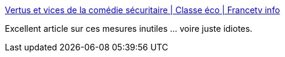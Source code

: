 :jbake-type: post
:jbake-status: published
:jbake-title: Vertus et vices de la comédie sécuritaire | Classe éco | Francetv info
:jbake-tags: politique,terrorisme,_mois_déc.,_année_2015
:jbake-date: 2015-12-02
:jbake-depth: ../
:jbake-uri: shaarli/1449045476000.adoc
:jbake-source: https://nicolas-delsaux.hd.free.fr/Shaarli?searchterm=http%3A%2F%2Fblog.francetvinfo.fr%2Fclasse-eco%2F2015%2F11%2F29%2Fvertus-et-vices-de-la-comedie-securitaire.html%3Futm_content%3Dbuffer981db%26utm_medium%3Dsocial&searchtags=politique+terrorisme+_mois_d%C3%A9c.+_ann%C3%A9e_2015
:jbake-style: shaarli

http://blog.francetvinfo.fr/classe-eco/2015/11/29/vertus-et-vices-de-la-comedie-securitaire.html?utm_content=buffer981db&utm_medium=social[Vertus et vices de la comédie sécuritaire | Classe éco | Francetv info]

Excellent article sur ces mesures inutiles ... voire juste idiotes.
